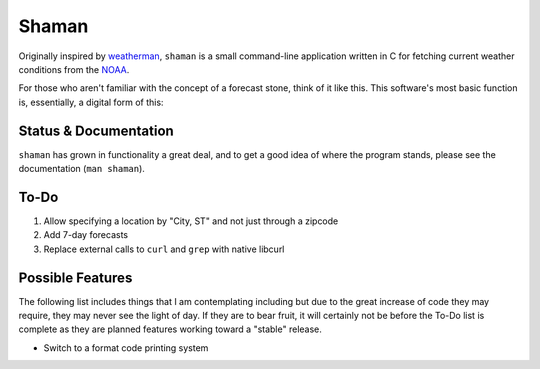 Shaman
======
Originally inspired by `weatherman <http://darkhorse.nu/weatherman/>`_, ``shaman`` is a small command-line application written in C for fetching current weather conditions from the `NOAA <http://forecast.weather.gov>`_.

For those who aren't familiar with the concept of a forecast stone, think of it like this. This software's most basic function is, essentially, a digital form of this:

.. image:: http://www.theweatherstone.co.uk/images/slide1.jpg

Status & Documentation
----------------------
``shaman`` has grown in functionality a great deal, and to get a good idea of where the program stands, please see the documentation (``man shaman``).

To-Do
-----
#. Allow specifying a location by "City, ST" and not just through a zipcode
#. Add 7-day forecasts
#. Replace external calls to ``curl`` and ``grep`` with native libcurl

Possible Features
-----------------
The following list includes things that I am contemplating including but due to the great increase of code they may require, they may never see the light of day. If they are to bear fruit, it will certainly not be before the To-Do list is complete as they are planned features working toward a "stable" release.

* Switch to a format code printing system
